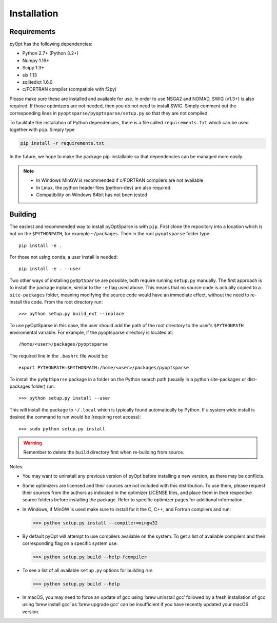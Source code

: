 .. _install:

Installation
============

Requirements
------------
pyOpt has the following dependencies:

* Python 2.7+ (Python 3.2+)
* Numpy 1.16+
* Scipy 1.3+
* six 1.13
* sqlitedict 1.6.0
* c/FORTRAN compiler (compatible with f2py)

Please make sure these are installed and available for use.
In order to use NSGA2 and NOMAD, SWIG (v1.3+) is also required.
If those optimizers are not needed, then you do not need to install SWIG.
Simply comment out the corresponding lines in ``pyoptsparse/pyoptsparse/setup.py`` so that they are not compiled.

To facilitate the installation of Python dependencies, there is a file called ``requirements.txt`` which can be used together with ``pip``.
Simply type

.. code-block:: bash

  pip install -r requirements.txt

In the future, we hope to make the package pip-installable so that dependencies can be managed more easily.

.. note::
  * In Windows MinGW is recommended if c/FORTRAN compilers are not available
  * In Linux, the python header files (python-dev) are also required.
  * Compatibility on Windows 64bit has not been tested

Building
--------
The easiest and recommended way to install pyOptSparse is with ``pip``.
First clone the repository into a location which is not on the ``$PYTHONPATH``, for example ``~/packages``.
Then in the root ``pyoptsparse`` folder type::

  pip install -e .

For those not using ``conda``, a user install is needed::

  pip install -e . --user

Two other ways of installing ``pyOptSparse`` are possible, both require running ``setup.py`` manually.
The first approach is to install the package inplace, similar to the ``-e`` flag used above.
This means that no source code is actually copied to a ``site-packages`` folder, meaning
modifying the source code would have an immediate effect, without the need to re-install the code.
From the root directory run::

  >>> python setup.py build_ext --inplace

To use pyOptSparse in this case, the user should add the path of the
root directory to the user's ``$PYTHONPATH`` enviromental variable.
For example, if the pyoptsparse directory is located at::

  /home/<user>/packages/pyoptsparse

The required line in the ``.bashrc`` file would be::

  export PYTHONPATH=$PYTHONPATH:/home/<user>/packages/pyoptsparse

To install the ``pyOptSparse`` package in a folder on the Python search path 
(usually in a python site-packages or dist-packages folder) run::
    
  >>> python setup.py install --user

This will install the package to ``~/.local`` which is typically found
automatically by Python. If a system wide install is desired the
command to run would be (requiring root access)::

  >>> sudo python setup.py install

.. warning::
  Remember to delete the ``build`` directory first when re-building from source.

Notes:
    
* You may want to uninstall any previous version of pyOpt before installing a new 
  version, as there may be conflicts.
* Some optimizers are licensed and their sources are not included with this distribution. 
  To use them, please request their sources from the authors as indicated in the optimizer 
  LICENSE files, and place them in their respective source folders before installing the package.
  Refer to specific optimizer pages for additional information.
* In Windows, if MinGW is used make sure to install for it the C, C++, and Fortran compilers and run:
  
  >>> python setup.py install --compiler=mingw32
  
* By default pyOpt will attempt to use compilers available on the system. To get a list of 
  available compilers and their corresponding flag on a specific system use:
  
  >>> python setup.py build --help-fcompiler

* To see a list of all available ``setup.py`` options for building run 
  
  >>> python setup.py build --help

* In macOS, you may need to force an update of gcc using ‘brew uninstall gcc’ followed by a fresh
  installation of gcc using ‘brew install gcc’ as ‘brew upgrade gcc’ can be insufficient if you
  have recently updated your macOS version.